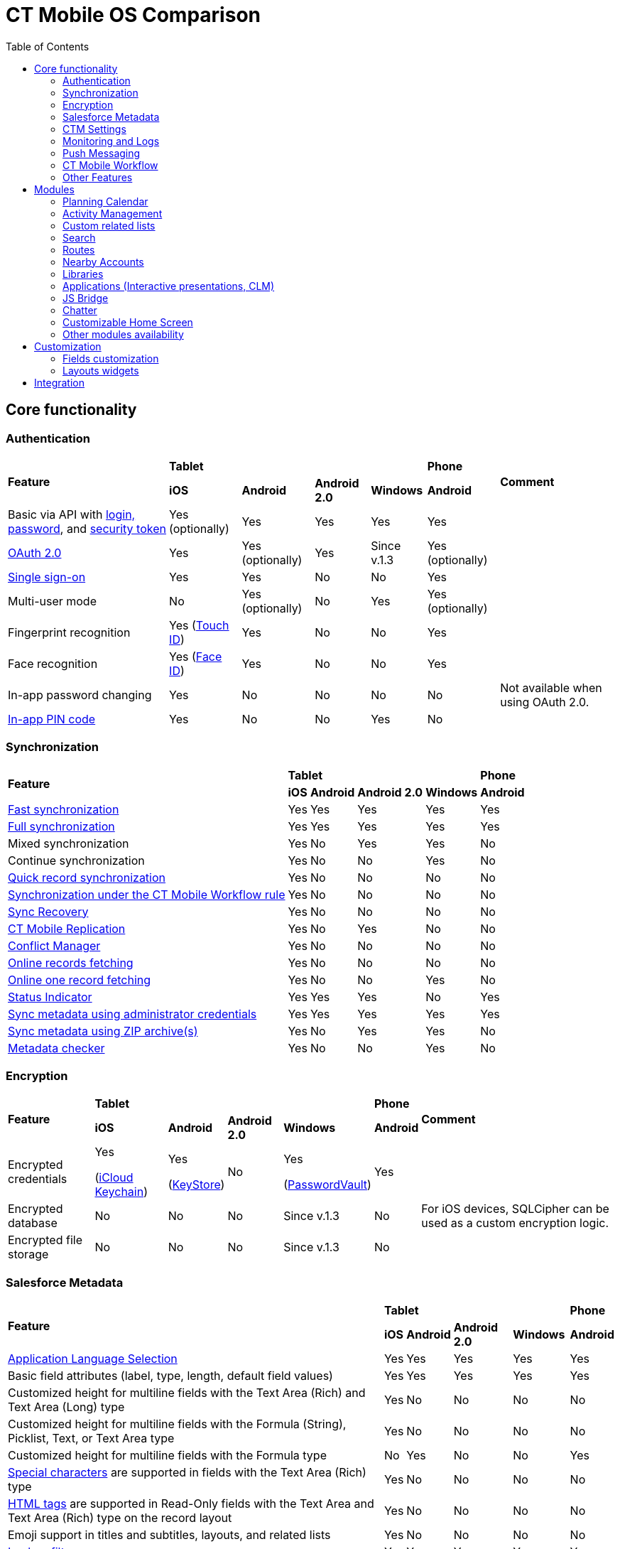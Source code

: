 = CT Mobile OS Comparison
:toc:

[[h2_84720702]]
== Core functionality

[[h3_55841322]]
=== Authentication

[.highlighted-table]
[cols="~,~,~,~,~,~,~"]
|===
.2+|*Feature* 4+^|*Tablet*  ^.^|*Phone* .2+|*Comment*
^|*iOS* ^|*Android* ^|*Android 2.0* ^|*Windows* ^|*Android*

|Basic via API with xref:ctmobile:main/getting-started/logging-in/index.adoc[login, password], and xref:ctmobile:main/admin-guide/ct-mobile-control-panel/ct-mobile-control-panel-tools/security-token.adoc[security token] ^|Yes (optionally) ^|Yes ^|Yes ^|Yes ^|Yes |

|xref:ctmobile:main/getting-started/logging-in/oauth-2-0.adoc[OAuth 2.0] ^|Yes ^|Yes (optionally) ^|Yes |Since v.1.3 ^|Yes (optionally) |

|link:https://help.salesforce.com/articleView?id=sso_about.htm&type=5[Single sign-on] ^|Yes ^|Yes ^|No ^|No ^|Yes |

|Multi-user mode ^|No ^|Yes (optionally) ^|No ^|Yes ^|Yes (optionally) |

|Fingerprint recognition ^|Yes
(https://support.apple.com/en-us/HT201371[Touch ID]) ^|Yes ^|No ^|No ^|Yes|

|Face recognition ^|Yes
(https://support.apple.com/en-us/HT208109[Face ID]) ^|Yes ^|No ^|No ^|Yes|

|In-app password changing ^|Yes ^|No ^|No ^|No ^|No ^|Not available when using OAuth 2.0.

|xref:ctmobile:main/mobile-application/application-settings/application-pin-code.adoc[In-app PIN code] ^|Yes ^|No ^|No ^|Yes ^|No|
|===

[[h3_810150278]]
=== Synchronization

[.highlighted-table]
[cols="~,~,~,~,~,~"]
|===
.2+|*Feature* 4+^|*Tablet* ^|*Phone*
^|*iOS* ^|*Android* ^|*Android 2.0* ^|*Windows* ^|*Android*

|xref:ctmobile:main/mobile-application/synchronization/fast-synchronization.adoc[Fast synchronization] ^|Yes ^|Yes ^|Yes ^|Yes ^|Yes

|xref:ctmobile:main/mobile-application/synchronization/full-synchronization.adoc[Full synchronization] ^|Yes ^|Yes ^|Yes ^|Yes ^|Yes

|Mixed synchronization ^|Yes ^|No ^|Yes ^|Yes ^|No

|Continue synchronization ^|Yes ^|No ^|No ^|Yes ^|No

|xref:ctmobile:main/mobile-application/synchronization/other-synchronization-modes.adoc#h2_1958232390[Quick record synchronization] ^|Yes ^|No ^|No ^|No ^|No

|xref:ctmobile:main/mobile-application/synchronization/other-synchronization-modes.adoc#h2_740581689[Synchronization under the CT Mobile Workflow rule] ^|Yes ^|No ^|No ^|No ^|No

|xref:ctmobile:main/mobile-application/synchronization/sync-recovery.adoc[Sync Recovery] ^|Yes ^|No ^|No ^|No ^|No

|xref:ctmobile:main/admin-guide/ct-mobile-control-panel/custom-settings/ct-mobile-replication.adoc[CT Mobile Replication] ^|Yes ^|No ^|Yes ^|No ^|No

|xref:ctmobile:main/admin-guide/managing-offline-objects/conflict-manager-control.adoc[Conflict Manager] ^|Yes ^|No ^|No ^|No ^|No

|xref:ctmobile:main/admin-guide/managing-offline-objects/online-records-fetching.adoc[Online records fetching] ^|Yes ^|No ^|No ^|No ^|No

|xref:ctmobile:main/admin-guide/managing-offline-objects/reference-fields.adoc#h2_1514470758[Online one record fetching] ^|Yes ^|No ^|No ^|Yes ^|No

|xref:ctmobile:main/mobile-application/ui/home-screen/index.adoc#h2_396225247[Status Indicator] ^|Yes ^|Yes ^|Yes ^|No ^|Yes

|xref:ctmobile:main/admin-guide/ct-mobile-control-panel/ct-mobile-control-panel-tools/index.adoc#h2_203730205[Sync metadata using administrator credentials] ^|Yes ^|Yes ^|Yes ^|Yes ^|Yes

|xref:ctmobile:main/admin-guide/metadata-checker/metadata-archive/index.adoc[Sync metadata using ZIP archive(s)] ^|Yes ^|No ^|Yes ^|Yes ^|No

|xref:ctmobile:main/admin-guide/metadata-checker/index.adoc[Metadata checker] ^|Yes ^|No ^|No ^|Yes ^|No
|===

[[h3_1650481881]]
=== Encryption

[.highlighted-table]
[cols="~,~,~,~,~,~,~"]
|===
.2+|*Feature* 4+^|*Tablet* ^|*Phone* .2+|*Comment*
^|*iOS* ^|*Android* ^|*Android 2.0* ^|*Windows* ^|*Android*

|Encrypted credentials ^|Yes

(link:https://support.apple.com/en-us/HT204085[iCloud Keychain]) ^a|Yes

(link:https://developer.android.com/reference/java/security/KeyStore[KeyStore]) ^|No ^|Yes

(link:https://docs.microsoft.com/en-us/uwp/api/windows.security.credentials.passwordvault[PasswordVault]) ^|Yes |

|Encrypted database ^|No ^|No ^|No ^|Since v.1.3 ^|No |For iOS devices, SQLCipher can be used as a custom encryption logic.

|Encrypted file storage ^|No ^|No ^|No ^|Since v.1.3 ^|No |
|===

[[h3_559203458]]
=== Salesforce Metadata

[.highlighted-table]
[cols="~,~,~,~,~,~"]
|===
.2+|*Feature* 4+^|*Tablet* ^|*Phone*
^|*iOS* ^|*Android* ^|*Android 2.0* ^|*Windows* ^|*Android*

|xref:ctmobile:main/ct-mobile-solution/application-language.adoc[Application Language Selection] ^|Yes ^|Yes ^|Yes ^|Yes ^|Yes

|Basic field attributes (label, type, length, default field values) ^|Yes ^|Yes ^|Yes ^|Yes ^|Yes

|Customized height for multiline fields with the Text Area (Rich) and Text Area (Long) type ^|Yes ^|No ^|No ^|No ^|No

|Customized height for multiline fields with the Formula (String), Picklist, Text, or Text Area type ^|Yes ^|No ^|No ^|No ^|No

|Customized height for multiline fields with the Formula type ^|No ^|Yes ^|No ^|No ^|Yes

|link:https://help.salesforce.com/s/articleView?id=sf.fields_using_rich_text_area.htm&type=5[Special characters] are supported in fields with the Text Area (Rich) type ^|Yes ^|No ^|No ^|No ^|No

|link:https://help.salesforce.com/s/articleView?id=sf.fields_using_html_editor.htm&type=5[HTML tags] are supported in Read-Only fields with the Text Area and Text Area (Rich) type on the record layout ^|Yes ^|No ^|No ^|No ^|No

|Emoji support in titles and subtitles, layouts, and related lists ^|Yes ^|No ^|No ^|No ^|No

|xref:ctmobile:main/admin-guide/managing-offline-objects/reference-fields.adoc#h2_321327715[Lookup filters] ^|Yes ^|Yes ^|Yes ^|Yes ^|Yes

|xref:ctmobile:main/ct-mobile-solution/recommendations-and-peculiarities/roll-up-summary-fields.adoc[Roll-up summary fields] ^|Yes ^|Yes ^|Yes ^|Yes ^|Yes

|xref:ctmobile:main/ct-mobile-solution/recommendations-and-peculiarities/field-dependency-and-dependent-picklists.adoc[Field dependency and dependent picklists] ^|Yes ^|Yes ^|No ^|Yes ^|Yes

|xref:ctmobile:main/ct-mobile-solution/recommendations-and-peculiarities/offline-supported-operators-and-functions-in-field-with-the-formula-type.adoc[Offline formulas] ^|Yes ^|Yes ^|Yes ^|Yes ^|Yes

|xref:ctmobile:main/mobile-application/synchronization/validation.adoc[Offline validation rules] ^|Yes ^|Yes ^|Yes ^|Yes ^|Yes

|xref:ctmobile:main/admin-guide/mobile-layouts/mobile-layouts-dashboards.adoc[Offline dashboards] ^|Yes ^|No ^|No ^|No ^|No

|Encrypted fields support ^|Yes ^|No ^|No ^|No ^|No

|xref:ctmobile:main/mobile-application/ui/compact-layout.adoc[Compact layouts] ^|Yes ^|Yes ^|Yes ^|Yes ^|Yes

|xref:ctmobile:main/mobile-application/ui/home-screen/search.adoc[Search layouts for each object] ^|Yes ^|No ^|Yes ^|Yes ^|No

|Page layouts and xref:ctmobile:main/admin-guide/mobile-layouts/index.adoc[mobile layouts] ^|Yes ^|Yes ^|Yes ^|Yes ^|Yes

|xref:ctmobile:main/mobile-application/ui/list-views.adoc[List views] ^|Yes ^|Yes ^|Yes ^|Yes ^|Yes

|Create, edit, and delete list views in the CT Mobile app ^|Yes ^|No ^|No ^|No ^|No

|xref:ctmobile:main/mobile-application/ui/list-views.adoc#h2_1248088428[Detailed list views] ^|Yes ^|No ^|No ^|Since v.1.3 ^|No
|===

[[h3_196313523]]
=== CTM Settings

[.highlighted-table]
[cols="~,~,~,~,~,~"]
|===
.2+|*Record Type* 4+^|*Tablet* ^|*Phone*
^|*iOS* ^|*Android* ^|*Android 2.0* ^|*Windows* ^|*Android*

|Activity ^|No ^|No ^|No ^|No ^|No
|Calendar ^|No ^|No ^|No ^|No ^|No
|Color Settings ^|No ^|No ^|No ^|No ^|No
|Credentials ^|No ^|No ^|No ^|No ^|No
|Custom Related List ^|No ^|No ^|No ^|No ^|No
|Link List ^|No ^|No ^|No ^|No ^|No
|Main Settings ^|No ^|No ^|No ^|No ^|No
|Mapping ^|No ^|No ^|No ^|No ^|No
|xref:ctmobile:main/admin-guide/ct-mobile-control-panel/ctm-settings/ctm-settings-menu.adoc[Menu] ^|Yes ^|No ^|No ^|Since v.1.3 ^|No
|Mini Layouts ^|No ^|No ^|No ^|No ^|No
|xref:ctmobile:main/admin-guide/ct-mobile-control-panel/ctm-settings/ctm-settings-offline-objects.adoc[Offline Objects] ^|Yes ^|No ^|No ^|Since v.1.3 ^|No
|Remote Detailing ^|No ^|No ^|No ^|No ^|No
|xref:ctmobile:main/admin-guide/ct-mobile-control-panel/ctm-settings/ctm-settings-standard-related-list.adoc[Standard Related List]
^|Yes ^|No ^|No ^|Since v.1.3 ^|No
|===

[[h3_2086756216]]
=== Monitoring and Logs

[.highlighted-table]
[cols="~,~,~,~,~,~,~"]
|===
.2+|*Feature* 4+^|*Tablet* ^|*Phone* .2+|*Comment*
^|*iOS* ^|*Android* ^|*Android 2.0* ^|*Windows* ^|*Android*

|xref:ctmobile:main/mobile-application/synchronization/synchronization-launch/sync-logs.adoc[Log errors and system actions] ^|Yes ^|No ^|Yes ^|Yes ^|No |

|xref:ctmobile:main/admin-guide/ct-mobile-control-panel/ct-mobile-control-panel-general.adoc#h3_1226274811[Debug Level] ^|Yes ^|Yes ^|Yes ^|Yes ^|Yes |

|xref:ctmobile:main/mobile-application/synchronization/synchronization-launch/sync-logs.adoc#h2_272409891[Sending sync logs (automatic)] ^|Yes ^|No ^|No ^|Yes ^|No |

|xref:ctmobile:main/mobile-application/application-settings/send-application-data-dump.adoc#h2_432975122[Sending sync log to Salesforce (manually)] ^|Yes ^|No ^|No ^|Yes ^|No |

|xref:ctmobile:main/mobile-application/application-settings/send-application-data-dump.adoc[Export database dump to Salesforce] ^|Yes ^|No ^|No ^|Yes ^|No |

|Export database dump to support team by email ^|Yes ^|No ^|Yes ^|Yes ^|No |CT Mobile Android 2.0 users can save the database archive on a mobile device.

|Import database dump ^|Yes ^|No ^|No ^|Yes ^|No |

|Root access ^|Yes (xref:ctmobile:main/mobile-application/jailbreak-checker.adoc[jailbreak]) ^|No ^|No ^|No ^|No |

|xref:ctmobile:main/admin-guide/ct-mobile-control-panel/ct-mobile-control-panel-general.adoc#h3_1567195273[Log geolocation in background mode] ^|Yes ^|No ^|No ^|No ^|No |
|===

[[h3_1735794938]]
=== Push Messaging

[.highlighted-table]
[cols="~,~,~,~,~,~"]
|===
.2+|*Feature* 4+^|*Tablet* ^|*Phone*
^|*iOS* ^|*Android* ^|*Android 2.0* ^|*Windows* ^|*Android*

|xref:ctmobile:main/admin-guide/notification-center.adoc[Notification Center] ^|Yes ^|No ^|No ^|Since v.1.3 ^|No

|xref:ctmobile:main/admin-guide/geolocation-center/index.adoc[Geolocation Center] ^|Yes ^|No ^|No ^|Since v.1.3 ^|No

|xref:ctmobile:main/mobile-application/mobile-application-modules/chatter/chatter-push-notifications.adoc[Custom push notifications (e.g., Chatter push notification)] ^|Yes ^|No ^|No ^|Since v.1.3 ^|No
|===

[[h3_2013990626]]
=== CT Mobile Workflow

[.highlighted-table]
[cols="~,~,~,~,~,~"]
|===
.2+|*Feature* 4+^|*Tablet* ^|*Phone*
^|*iOS* ^|*Android* ^|*Android 2.0* ^|*Windows* ^|*Android*

|xref:ctmobile:main/admin-guide/ct-mobile-control-panel/ct-mobile-control-panel-workflows.adoc[Button Triggers (workflow on button click)] ^|Yes ^|No ^|No ^|No ^|No

|CRUD Triggers (workflow on CRUD functions) ^|Yes ^|No ^|No ^|No ^|No
|===

[[h3_2042797947]]
=== Other Features

[.highlighted-table]
[cols="~,~,~,~,~,~"]
|===
.2+|*Feature* 4+^|*Tablet* ^|*Phone*
^|*iOS* ^|*Android* ^|*Android 2.0* ^|*Windows* ^|*Android*

|xref:ctmobile:main/admin-guide/app-menu/index.adoc[Configuring the main menu] ^|Yes ^|Yes ^|Yes ^|Yes ^|Yes

|xref:ctmobile:main/admin-guide/mini-layouts.adoc[Mini layouts] ^|Yes ^|Yes ^|Yes ^|Yes ^|Yes

|xref:ctmobile:main/admin-guide/app-menu/grouping-records.adoc[Grouping records] ^|Yes ^|Yes ^|Yes ^|Yes ^|Yes

|xref:ctmobile:main/admin-guide/application-theme.adoc[Application theme] ^|Yes ^|Yes ^|Yes ^|Yes ^|Yes

|xref:ctmobile:main/admin-guide/application-theme.adoc[Title and Home patterns] ^|Yes ^|No ^|Yes ^|No ^|No

|xref:ctmobile:main/admin-guide/custom-color-settings.adoc[Color settings] ^|Yes ^|Yes ^|Yes ^|Yes ^|Yes

|xref:ctmobile:main/admin-guide/ct-mobile-control-panel/ct-mobile-control-panel-general.adoc#h3_377059502[Image Quality] ^|Yes ^|Yes ^|No ^|No ^|Yes

|xref:ctmobile:main/mobile-application/application-settings/demonstration-mode.adoc[Demonstration Mode] ^|Yes ^|No ^|No ^|No ^|No

|xref:ctmobile:main/mobile-application/application-settings/index.adoc#h3_828881719[Show field hints] ^|Yes ^|Yes ^|Yes ^|No ^|Yes

|xref:ctmobile:main/mobile-application/application-settings/index.adoc#h3_1857935580[Tutorial mode] ^|Yes ^|No ^|No ^|No ^|No

|xref:ctmobile:main/mobile-application/application-settings/index.adoc#h3_115565593[Send diagnostic data] ^|Yes ^|No ^|No ^|No ^|No

|xref:ctmobile:main/mobile-application/attaching-files-in-the-notes-attachments-section.adoc[On-demand files downloading in Notes & Attachments] ^|Yes ^|No ^|No ^|No ^|No

|xref:ctmobile:main/mobile-application/device-lock-screen-widget.adoc[Device lock screen widget] ^|Yes ^|No ^|No ^|No ^|No

|xref:ctmobile:main/admin-guide/person-accounts.adoc[Person Accounts] ^|Yes ^|Yes ^|Yes ^|Yes ^|Yes

|xref:ctmobile:main/admin-guide/ct-mobile-control-panel/ct-mobile-control-panel-general.adoc#h3_494016929[Customizable reference object] ^|Yes ^|Yes ^|Yes ^|Yes ^|Yes

|Multiple currencies support ^|Yes ^|Yes ^|Yes ^|Yes ^|Yes

|xref:ctmobile:main/mobile-application/ui/actions.adoc#h2_1355154294[The Determine Location button] on [.object]#Accounts# and [.object]#Activity# objects ^|Yes ^|Yes ^|Yes ^|No ^|Yes

|xref:ctmobile:main/mobile-application/ui/actions.adoc#h2_62618674[Attach photos] to [.object]#Accounts#, [.object]#Contacts#, and [.object]#Activity# objects ^|Yes ^|Yes ^|Yes ^|Yes ^|Yes

|xref:ctmobile:main/mobile-application/attaching-files-in-the-files-section.adoc[Attach files] to specified offline objects and xref:ctmobile:main/mobile-application/attaching-files-in-the-files-section.adoc#h3_1720123861[Filtering files] to upload during synchronization by the last creation date ^|Yes ^|No ^|No ^|No ^|No

|xref:ctmobile:main/mobile-application/attaching-files-in-the-files-section.adoc#h3_479250607[Downloading entire files or only previews] ^|Yes ^|No ^|No ^|No ^|No

|xref:ctmobile:main/mobile-application/ui/history-buttons.adoc[Back and forward buttons] ^|Yes ^|Yes ^|Yes ^|Since v.1.3 ^|Yes

|xref:ctmobile:main/mobile-application/email-templates.adoc[Email Templates] ^|Yes ^|No ^|No ^|No ^|No

|Ability to change the width of the menu or a record list ^|No ^|No ^|Yes ^|No ^|No
|===

[[h2_1468882933]]
== Modules

[[h3_1868937389]]
=== Planning Calendar

[.highlighted-table]
[cols="~,~,~,~,~,~"]
|===
.2+|*Feature* 4+^|*Tablet* ^|*Phone*
^|*iOS* ^|*Android* ^|*Android 2.0* ^|*Windows* ^|*Android*

|xref:ctmobile:main/mobile-application/mobile-application-modules/calendar/using-calendar.adoc[Multiple object support] ^|Yes ^|Yes ^|Yes ^|Yes ^|Yes

|Hierarchical view of [.object]#Accounts# with linked [.object]#Contacts# in the left menu ^|Yes ^|No ^|No ^|Yes ^|No

|The month view ^|Yes ^|Yes ^|Yes ^|Yes ^|Yes
|The week view ^|Yes ^|Yes ^|Yes ^|Yes ^|Yes
|The day view ^|Yes ^|Yes ^|Yes ^|Yes ^|Yes
|Resize the calendar view ^|No ^|No ^|Yes ^|No ^|No
|The first day of the week, the first workday, the last workday ^|Yes ^|No ^|No ^|Yes ^|No
|Hide or display weekends ^|Yes ^|No ^|Yes ^|Yes ^|No
|Customizable visible working hours ^|Yes ^|Yes ^|No ^|Yes ^|Yes
|Set the default activity duration ^|Yes ^|Yes ^|Yes ^|Yes ^|Yes
|Customize activity duration ^|Yes ^|Yes ^|No ^|Yes ^|Yes
|All-day slot ^|Yes ^|Yes ^|No ^|Yes ^|Yes
|The *Plus* button to create an [.object]#Activity# ^|Yes ^|No ^|Yes ^|Yes ^|No
|Create an [.object]#Activity# with a long tap ^|Yes ^|Yes ^|No ^|Yes ^|Yes
|Drag and drop an [.object]#Activity# to the calendar greed ^|Yes ^|Yes ^|Yes ^|Yes ^|Yes
|Drag and drop several records to create multiple [.object]#Activities# ^|Yes ^|No ^|No ^|Yes ^|No

|Mass Actions: Copy, Move, and Delete ^|Yes ^|Yes ^|No ^|Yes ^|Yes
|The pop-up with additional information on an [.object]#Activity# ^|Yes ^|Yes ^|Yes ^|Yes ^|Yes

|Calendar agenda while working with custom Date/Time field during creating new Activity ^|Yes ^|No ^|No ^|No ^|No

|The *Today* button ^|Yes ^|Yes ^|Yes ^|Yes ^|Yes
|xref:ctmobile:main/mobile-application/mobile-application-modules/calendar/set-up-holidays.adoc[Salesforce Holidays] ^|Yes ^|No ^|No ^|No ^|No |Recurring the standard [.object]#Event# object ^|No ^|No ^|No ^|No
^|No
|===

[[h3_1865396414]]
=== Activity Management

[.highlighted-table]
[cols="~,~,~,~,~,~"]
|===
.2+|*Feature* 4+^|*Tablet* ^|*Phone*
^|*iOS* ^|*Android* ^|*Android 2.0* ^|*Windows* ^|*Android*

|xref:ctmobile:main/admin-guide/ct-mobile-control-panel/ct-mobile-control-panel-calendar.adoc[Multiple object support] ^|Yes ^|Yes ^|Yes ^|Yes ^|Yes

|xref:ctmobile:main/admin-guide/start-finish-functionality.adoc[The Start/Finish functionality] ^|Yes ^|Yes ^|Yes ^|No ^|Yes

|The Start/Finish functionality: capture geoposition ^|Yes ^|Yes ^|No ^|No ^|Yes

|The Start/Finish functionality: update Start/End Date fields ^|Yes ^|Yes ^|Yes ^|No ^|Yes

|The Start/Finish functionality: lock/unlock records ^|Yes ^|Yes ^|Yes ^|No ^|Yes

|The ability to switch from the unfinished [.object]#Activity# to other CT Mobile screens ^|Yes ^|No ^|No ^|No ^|No

|xref:ctmobile:main/mobile-application/ui/historical-activities.adoc[Historical activities] ^|Yes ^|No ^|No ^|No ^|No

|xref:ctmobile:main/admin-guide/related-lists/timeline-view.adoc[Timeline view] ^|Yes ^|No ^|No |Since v.1.3 ^|No
|===

[[h3_1580657987]]
=== Custom related lists

[.highlighted-table]
[cols="~,~,~,~,~,~"]
|===
.2+|*Feature* 4+^|*Tablet* ^|*Phone*
^|*iOS* ^|*Android* ^|*Android 2.0* ^|*Windows* ^|*Android*

|Custom related tab on a record detail screen ^|Yes ^|Yes ^|Yes ^|Yes ^|Yes

|xref:ctmobile:main/admin-guide/managing-offline-objects/index.adoc#h2_879469097[The SOQL filters switch to display only the filtered records] ^|Yes ^|No ^|No ^|Yes ^|No

|xref:ctmobile:main/admin-guide/related-lists/columns-width-for-related-lists.adoc[Customizable columns width] ^|Yes ^|No ^|No ^|No ^|No

|xref:ctmobile:main/mobile-application/barcode-scanner.adoc[Barcode scanner] ^|Yes ^|No ^|No ^|No ^|No
|===

[[h3_656259478]]
=== Search

[.highlighted-table]
[cols="~,~,~,~,~,~"]
|===
.2+|*Feature* 4+^|*Tablet* ^|*Phone*
^|*iOS* ^|*Android* ^|*Android 2.0* ^|*Windows* ^|*Android*
|xref:ctmobile:main/mobile-application/ui/home-screen/search.adoc[Global Search] ^|Yes ^|Yes ^|Yes ^|No ^|Yes
|Search in the list of records ^|Yes ^|Yes ^|Yes ^|Yes ^|Yes
|Search operators (*,?) ^|Yes ^|No ^|No ^|No ^|No
|===

[[h3_735612696]]
=== Routes

[.highlighted-table]
[cols="~,~,~,~,~,~"]
|===
.2+|*Feature* 4+^|*Tablet* ^|*Phone*
^|*iOS* ^|*Android* ^|*Android 2.0* ^|*Windows* ^|*Android*

|xref:ctmobile:main/mobile-application/mobile-application-modules/routes.adoc[Offline routes] ^|Yes ^|No ^|No ^|No ^|Yes
|Route optimization ^|Yes ^|Yes ^|Yes ^|Yes ^|Yes
|Use current location ^|Yes ^|Yes ^|Yes ^|Yes ^|Yes
|Route by car or on foot ^|Yes ^|Yes ^|Yes ^|Yes ^|No
|Directions ^|Yes ^|Yes ^|Yes ^|Yes ^|Yes
|Multiple map types ^|Yes ^|Yes ^|Yes ^|Yes ^|Yes
|Traffic information ^|No ^|No ^|No ^|Yes ^|No
|Historical routes ^|Yes ^|No ^|Yes ^|No ^|No
|Apple Maps ^|Yes ^|No ^|No ^|No ^|No
|xref:ctmobile:main/admin-guide/google-maps-api-key/index.adoc[Google Maps] ^|Yes ^|Yes ^|Yes ^|No ^|Yes
|link:https://docs.microsoft.com/en-us/bingmaps/getting-started/bing-maps-dev-center-help/getting-a-bing-maps-key[Bing Maps] ^|No ^|No ^|No ^|Yes ^|No
|===

[[h3_295983841]]
=== Nearby Accounts

[.highlighted-table]
[cols="~,~,~,~,~,~"]
|===
.2+|*Feature* 4+^|*Tablet* ^|*Phone*
^|*iOS* ^|*Android* ^|*Android 2.0* ^|*Windows* ^|*Android*

|Use current location ^|Yes ^|Yes ^|Yes ^|Yes ^|Yes
|Multiple map types ^|Yes ^|Yes ^|Yes ^|Yes ^|Yes
|Multicolor waypoints for objects ^|Yes ^|No ^|Yes ^|Yes ^|No
|xref:ctmobile:main/mobile-application/mobile-application-modules/nearby-accounts.adoc#h2_511018746[Create an activity on the map] ^|Yes ^|Yes ^|Yes ^|Yes ^|Yes
|Apple Maps ^|Yes ^|No ^|No ^|No ^|No
|Google Maps ^|Yes ^|Yes ^|Yes ^|No ^|Yes
|Bing Maps ^|No ^|No ^|No ^|Yes ^|No
|===

[[h3_722835965]]
=== Libraries

[.highlighted-table]
[cols="~,~,~,~,~,~"]
|===
.2+|*Feature* 4+^|*Tablet* ^|*Phone*
^|*iOS* ^|*Android* ^|*Android 2.0* ^|*Windows* ^|*Android*

|Additional information for files ^|Yes ^|No ^|No ^|Yes ^|No
|xref:ctmobile:main/mobile-application/mobile-application-modules/libraries.adoc[Folders] ^|Yes ^|No ^|Yes ^|Yes ^|No
|Opening files ^|Yes ^|No ^|Yes ^|Yes ^|No
|Send files via email ^|Yes ^|No ^|Yes ^|No ^|No
|Send files using email templates ^|Yes ^|No ^|No ^|No ^|No
|xref:ctmobile:main/mobile-application/application-settings/index.adoc#h3_1768799377[Background download] ^|Yes ^|No ^|No ^|No ^|No
|===

[[h3_2060809199]]
=== Applications (Interactive presentations, CLM)

[.highlighted-table]
[cols="~,~,~,~,~,~,~"]
|===
.2+|*Feature* 4+^|*Tablet* ^|*Phone* .2+|*Comment*
^|*iOS* ^|*Android* ^|*Android 2.0* ^|*Windows* ^|*Android*

|xref:ctmobile:main/ct-presenter/about-ct-presenter/clm-scheme/clm-customscenario.adoc[Custom Scenarios] ^|Yes ^|Yes ^|No ^|Yes ^|Yes |

|xref:ctmobile:main/mobile-application/mobile-application-modules/applications/index.adoc#h3_1236408094[Mobile scenario editor] ^|Yes ^|No ^|No ^|Yes ^|No |

|xref:ctmobile:main/ct-presenter/clm-navigation-in-clm-presentations.adoc#h2_21685430[Branches] ^|Yes ^|No ^|No ^|Yes ^|No |

|xref:ctmobile:main/mobile-application/mobile-application-modules/applications/index.adoc#h3_1236408094[In-app scenario generator] based on slide rating ^|Yes ^|No ^|No ^|No ^|No |

|Favorite CLM presentations ^|Yes ^|Yes ^|No ^|Yes ^|No |
|Slides tab ^|Yes ^|Yes ^|No ^|Yes ^|No |
|The *Available Offline* attribute of a xref:ctmobile:main/ct-presenter/about-ct-presenter/clm-scheme/clm-application.adoc[CLM
presentation] ^|Yes ^|No ^|No ^|Since v.1.3 ^|No |
|The *Fixed* attribute of a xref:ctmobile:main/ct-presenter/about-ct-presenter/clm-scheme/clm-slide.adoc[slide] ^|Yes ^|No ^|No ^|Yes ^|No |
|The *Attachments* tab ^|Yes ^|Yes ^|No ^|Yes ^|No |
|xref:ctmobile:main/mobile-application/mobile-application-modules/applications/clm-presentation-controls.adoc#h2_1807389398[Send slides via email] ^|Yes ^|Yes ^|No ^|No ^|No |

|xref:ctmobile:main/mobile-application/email-templates.adoc[Send slides using email templates] ^|Yes ^|Yes ^|No ^|No ^|No |

|The *Statistics* screen when exiting the CLM presentation ^|Yes ^|Yes ^|No ^|No ^|No |
|Attach statistics to an existing activity ^|Yes ^|Yes ^|No ^|Yes ^|No |
|Attach statistics to the created activity ^|Yes ^|Yes ^|No ^|Yes ^|No |
|The PDF generator ^|Yes ^|Yes ^|No ^|No ^|No |
|Switch between standard and custom application scenarios ^|Yes ^|No ^|No ^|No ^|No |
|Reload the current slide with the rotate gesture ^|Yes ^|No ^|No ^|No ^|No|
|xref:ctmobile:main/mobile-application/mobile-application-modules/applications/gestures-in-clm-presentations.adoc[Likes/Dislikes gestures] ^|Yes ^|Yes ^|No ^|Yes ^|No |
|Multitasking during an [.object]#Activity# ^|Yes ^|No ^|No ^|Since v.1.3 ^|No |
|xref:ctmobile:main/ct-presenter/the-remote-detailing-functionality/index.adoc[The Remote Detailing functionality] ^|Yes ^|No ^|No ^|Yes ^|No |If the video is not in use, the presenter and participants can join the Remote Detailing meeting via Safari on their iPhone.
|xref:ctmobile:main/ct-presenter/the-remote-detailing-functionality/the-ct-presenter-app/index.adoc[The CT Presenter app] ^|Yes ^|No ^|No ^|No ^|No |This application is an outdated solution. It is recommended that you use the Safari browser.
|link:https://developer.apple.com/documentation/arkit[ARKit models] ^|Yes ^|No ^|No ^|No ^|No |
|===

[[h3_1801753150]]
=== JS Bridge

[.highlighted-table]
[cols="~,~,~,~,~,~,~"]
|===
.2+|*Feature* 4+|*Tablet* ^|*Phone* .2+|*Comment*
^|*iOS* ^|*Android* ^|*Android 2.0* ^|*Windows* ^|*Android*

|Create records: xref:ctmobile:main/ct-presenter/js-bridge-api/methods-for-interaction-with-crm-data/ctm-create.adoc[ctm.create] ^|Yes ^|Yes ^|No ^|Yes ^|No |
|Update records: xref:ctmobile:main/ct-presenter/js-bridge-api/methods-for-interaction-with-crm-data/ctm-update.adoc[ctm.update] ^|Yes ^|Yes ^|No ^|Yes ^|No|
|Query records: xref:ctmobile:main/ct-presenter/js-bridge-api/methods-for-interaction-with-crm-data/ctm-query.adoc[ctm.query] ^|Yes ^|Yes ^|No ^|Yes ^|No|
|Delete records: xref:ctmobile:main/ct-presenter/js-bridge-api/methods-for-interaction-with-crm-data/ctm-delete.adoc[ctm.delete] ^|Yes ^|Yes ^|No ^|Yes ^|No|
|xref:ctmobile:main/ct-presenter/js-bridge-api/methods-for-clm-presentation-navigation/changing-slides.adoc[Switch between slides using the href attribute] ^|Yes ^|Yes ^|No ^|Yes ^|No |
|Start fast sync: xref:ctmobile:main/ct-presenter/js-bridge-api/methods-for-interaction-with-crm-data/ctm-sync.adoc[ctm.sync] ^|Yes ^|Yes ^|No ^|No ^|No |
|Camera access: xref:ctmobile:main/ct-presenter/js-bridge-api/methods-for-accessing-external-functionality/ctm-photo.adoc[ctm.photo] ^|Yes ^|Yes ^|No ^|No ^|No |
|Custom data tables according to related record: xref:ctmobile:main/ct-presenter/js-bridge-api/methods-for-interaction-with-crm-data/ctm-opendatatablebyparentrecord.adoc[ctm.openDataTableByParentRecord] ^|Yes ^|No ^|No ^|No ^|No |
|Custom data tables according to SOQL query: xref:ctmobile:main/ct-presenter/js-bridge-api/methods-for-interaction-with-crm-data/ctm-opendatatablebyquery.adoc[ctm.openDataTableByQuery] ^|Yes ^|No ^|No ^|No ^|No |
|Quiz launch: xref:ctmobile:main/ct-presenter/js-bridge-api/methods-for-accessing-external-functionality/ctm-openquiz.adoc[ctm.openQuiz] ^|Yes ^|No ^|No ^|No ^|No |
|PDF generation: xref:ctmobile:main/ct-presenter/js-bridge-api/methods-for-accessing-external-functionality/ctm-generatepdf.adoc[ctm.generatePDF] ^|Yes ^|No ^|No ^|No ^|No |
|Open QR Code: xref:ctmobile:main/ct-presenter/js-bridge-api/methods-for-accessing-external-functionality/ctm-openqrscanner.adoc[ctm.openQRScanner] ^|Yes ^|No ^|No ^|No ^|No |
|xref:ctmobile:main/ct-presenter/js-bridge-api/methods-for-interaction-with-crm-data/crm-data-display.adoc[Markup labels] ^|Yes ^|Yes ^|No ^|Yes ^|No |
|xref:ctmobile:main/ct-presenter/js-bridge-api/methods-for-interaction-with-crm-data/opening-attached-files.adoc[Opening attached files] ^|Yes ^|Yes ^|No ^|Yes ^|No |
|Like / Dislike: xref:ctmobile:main/ct-presenter/js-bridge-api/methods-for-clm-presentation-control/ctm-like.adoc[ctm.like] / xref:ctmobile:main/ct-presenter/js-bridge-api/methods-for-clm-presentation-control/ctm-dislike.adoc[ctm.dislike] ^|Yes ^|Yes ^|No ^|Yes ^|No |
|Exit from the CLM-presentation: xref:ctmobile:main/ct-presenter/js-bridge-api/methods-for-accessing-external-functionality/ctm-autoexitpresenter.adoc[ctm.autoExitPresenter] ^|Yes ^|No ^|No ^|Yes ^|No |
|Disable slide scroll: xref:ctmobile:main/ct-presenter/js-bridge-api/methods-for-clm-presentation-control/ctm-disableslidescroll.adoc[ctm.disableSlideScroll] ^|Yes ^|No ^|No ^|No ^|No |
|Enable slide scroll: xref:ctmobile:main/ct-presenter/js-bridge-api/methods-for-clm-presentation-control/ctm-enableslidescroll.adoc[ctm.enableSlideScroll] ^|Yes ^|No ^|No ^|No ^|No |
|Obtain the path to the file: xref:ctmobile:main/ct-presenter/js-bridge-api/methods-for-interaction-with-crm-data/ctm-getfile.adoc[ctm.getFile] ^|Yes ^|No ^|No ^|Yes ^|No |
|Save attachments: xref:ctmobile:main/ct-presenter/js-bridge-api/methods-for-interaction-with-crm-data/ctm-storefile.adoc[ctm.storeFile] ^|Yes ^|No ^|No ^|Yes ^|No |
|The transition from the CLM presentation display to Sales Order: xref:ctmobile:main/ct-presenter/js-bridge-api/methods-for-accessing-external-functionality/ctm-createsalesorderwithanimations.adoc[ctm.createSalesOrderWithAnimations] ^|Yes ^|No ^|No ^|No ^|No |
|Activate gathering statistics of the CLM presentation: xref:ctmobile:main/ct-presenter/js-bridge-api/methods-for-clm-presentation-control/ctm-customstats.adoc[ctm.customStats] ^|Yes ^|No ^|No ^|No ^|No |
|xref:ctmobile:main/ct-presenter/js-bridge-api/activating-js-bridge.adoc#h2_1136353801[skipTenPercent] ^|Yes ^|No ^|No ^|No ^|No |
|xref:ctmobile:main/ct-presenter/js-bridge-api/activating-js-bridge.adoc#h2_1136353801[playVideo] ^|Yes ^|No ^|No ^|No ^|No |
|xref:ctmobile:main/ct-presenter/js-bridge-api/activating-js-bridge.adoc#h2_1136353801[getJSValues] ^|Yes ^|No ^|No ^|No ^|No |
|xref:ctmobile:main/ct-presenter/js-bridge-api/methods-for-clm-presentation-control/ctm-setoptions.adoc[ctm.setOptions] ^|No ^|No ^|No ^|Yes ^|No |
|xref:ctmobile:main/ct-presenter/js-bridge-api/methods-for-clm-presentation-navigation/ctappgotoslide.adoc[CTAPPgoToSlide] ^|Yes ^|No ^|No ^|Yes ^|No |
|xref:ctmobile:main/ct-presenter/js-bridge-api/methods-for-clm-presentation-navigation/ctappgotofirst.adoc[CTAPPgoToFirst] ^|Yes ^|No ^|No ^|Yes ^|No |
|xref:ctmobile:main/ct-presenter/js-bridge-api/methods-for-clm-presentation-navigation/ctappgotonext.adoc[CTAPPgoToNext] ^|Yes ^|No ^|No ^|Yes ^|No |
|xref:ctmobile:main/ct-presenter/js-bridge-api/methods-for-clm-presentation-navigation/ctappgotoprevious.adoc[CTAPPgoToPrevious] ^|Yes ^|No ^|No ^|Yes ^|No|
|Sound recording: xref:ctmobile:main/ct-presenter/js-bridge-api/methods-for-accessing-external-functionality/ctappstoprecordingaudio.adoc[CTAPPstopRecordingAudio] ^|Yes ^|No ^|No ^|No ^|No |
|Sound recording: xref:ctmobile:main/ct-presenter/js-bridge-api/methods-for-accessing-external-functionality/ctappstartrecordingaudio.adoc[CTAPPstartRecordingAudio] ^|Yes ^|No ^|No ^|No ^|No |
|xref:ctmobile:main/ct-presenter/js-bridge-api/activating-js-bridge.adoc#h2_1136353801[CTAPPNewRecord] ^|Yes ^|No ^|No ^|No ^|No |
|CTAPPturnOnAudio ^|No ^|No ^|No ^|No ^|No |The Remote Detailing and Self Detailing functionality.
|CTAPPturnOffAudio ^|No ^|No ^|No ^|No ^|No |
|CTAPPturnOnVideo ^|No ^|No ^|No ^|No ^|No |
|CTAPPturnOffVideo ^|No ^|No ^|No ^|No ^|No |
|Secure query records: xref:ctmobile:main/ct-presenter/js-bridge-api/methods-for-remote-detailing-2-0/ctm-securequery.adoc[ctm.secureQuery] ^|No ^|No ^|No ^|No ^|No |
|Define the meeting type: xref:ctmobile:main/ct-presenter/js-bridge-api/methods-for-remote-detailing-2-0/ctm-getappenv.adoc[ctm.getAppEnv] ^|No ^|No ^|No ^|No ^|No |
|Define the user role: xref:ctmobile:main/ct-presenter/js-bridge-api/methods-for-remote-detailing-2-0/ctm-getusertype.adoc[ctm.getUserType] ^|No ^|No ^|No ^|No ^|No |
|Define the Id of the Activity record: xref:ctmobile:main/ct-presenter/js-bridge-api/methods-for-remote-detailing-2-0/ctm-getvisitid.adoc[ctm.getVisitId] ^|No ^|No ^|No ^|No ^|No |
|===

[[h3_1044166797]]
=== Chatter

[.highlighted-table]
[cols="~,~,~,~,~,~,~"]
|===
.2+|*Feature* 4+^|*Tablet* ^|*Phone* .2+|*Comment*
^|*iOS* ^|*Android* ^|*Android 2.0* ^|*Windows* ^|*Android*

|xref:ctmobile:main/mobile-application/mobile-application-modules/chatter/index.adoc#h3_28836937[Group feeds] ^|Yes ^|Yes ^|No ^|Yes ^|Yes |
|Record feeds ^|Yes ^|Yes ^|No ^|Yes ^|Yes |
|Posts and comments ^|Yes ^|Yes ^|No ^|Yes ^|Yes |
|Likes ^|Yes ^|Yes ^|No ^|Yes ^|Yes |
|Attachments ^|Yes ^|Yes ^|No ^|Yes ^|Yes |
|Avatars ^|Yes ^|Yes ^|No ^|Yes ^|Yes |
|Instant post sending ^|Yes ^|No ^|No ^|Yes ^|No |
|xref:ctmobile:main/mobile-application/mobile-application-modules/chatter/chatter-push-notifications.adoc[Push notifications] ^|Yes ^|Yes ^|No ^|Since v.1.3 ^|Yes |
|On-demand attachments downloading to posts ^|Yes ^|Yes ^|No ^|Yes ^|Yes |
|Polls ^|No ^|No ^|No ^|No ^|No |The SOAP API limitation is applied to iOS devices.
|@mention ^|No ^|No ^|No ^|Since v.1.3 ^|No |The SOAP API limitation is applied to iOS devices.
|===

[[h3_1518939859]]
=== Customizable Home Screen

[.highlighted-table]
[cols="~,~,~,~,~,~"]
|===
.2+|*Feature* 4+^|*Tablet* ^|*Phone*
^|*iOS* ^|*Android* ^|*Android 2.0* ^|*Windows* ^|*Android*

|xref:ctmobile:main/mobile-application/ui/home-screen/index.adoc[Offline charts based on Reports] ^|Yes ^|No ^|No ^|No ^|No
|Offline charts based on Dashboards ^|Yes ^|No ^|No ^|No ^|No
|Calendar carousel widget ^|Yes ^|Yes ^|No ^|Yes ^|Yes
|Customizable *All activities per day* hint on the calendar widget ^|Yes ^|No ^|No ^|No ^|No
|Carousel of CLM presentations ^|Yes ^|Yes ^|No ^|Yes ^|No
|Logo ^|Yes ^|Yes ^|Yes ^|Yes ^|Yes
|4 tapes to refresh Home Screen ^|Yes ^|No ^|No ^|No ^|No
|===

[[h3_839939660]]
=== Other modules availability

[.highlighted-table]
[cols="~,~,~,~,~,~,~"]
|===
.2+|*Feature* 4+^|*Tablet* ^|*Phone* .2+|*Comment*
^|*iOS* ^|*Android* ^|*Android 2.0* ^|*Windows* ^|*Android*

|xref:ctmobile:main/mobile-application/mobile-application-modules/cg-cloud/index.adoc[CG Cloud] ^|Yes ^|No ^|No ^|Since v.1.3 ^|No |
|xref:ctmobile:main/mobile-application/lead-convert.adoc[Lead Convert (online)] ^|Yes ^|No ^|No ^|No ^|No |The REST API limitation is applied to Windows devices.
|xref:ctmobile:main/mobile-application/mobile-application-modules/opportunities/index.adoc[Opportunity management] ^|Yes ^|Yes ^|Yes ^|No ^|Yes|Support multiple currencies and price books.
|Quote management ^|No ^|No ^|No ^|No ^|No |
|xref:ctmobile:main/mobile-application/mobile-application-modules/recent-items.adoc[Recent Items] ^|Yes ^|Yes ^|No ^|No ^|No |
|xref:ctmobile:main/mobile-application/mobile-application-modules/dashboards.adoc[Dashboards (online)] ^|Yes ^|No ^|Yes ^|Yes ^|No |
|xref:ctmobile:main/mobile-application/mobile-application-modules/quizzes.adoc[Quizzes] ^|Yes ^|No ^|No ^|No ^|No |
|xref:ctmobile:main/mobile-application/mobile-application-modules/links.adoc[Links] ^|Yes ^|No ^|No ^|Yes ^|No |
|===

[[h2_1840437629]]
== Customization

[[h3_1833068094]]
=== Fields customization

[.highlighted-table]
[cols="~,~,~,~,~,~"]
|===
.2+|*Feature* 4+^|*Tablet* ^|*Phone*
^|*iOS* ^|*Android* ^|*Android 2.0* ^|*Windows* ^|*Android*

|xref:ctmobile:main/mobile-application/ui/mobile-application-field-types/extending-field-values-to-the-entire-layout-width-without-label.adoc[Extending field without a label] ^|Yes ^|No ^|No ^|No ^|No
|xref:ctmobile:main/mobile-application/ui/mobile-application-field-types/slider-for-the-numeric-currency-and-percentage-fields.adoc[Slider for a field with currency, percentage, and numeric type] ^|Yes ^|No ^|No ^|No ^|No
|xref:ctmobile:main/mobile-application/ui/mobile-application-field-types/buttons-for-the-numeric-currency-percentage-fields.adoc["{plus}/-" controls for a field with currency, percentage, and numeric type] ^|Yes ^|No ^|No ^|No ^|No
|xref:ctmobile:main/mobile-application/ui/mobile-application-field-types/date-field-limits.adoc[Limitation of Date/DateTime fields] ^|Yes ^|No ^|No ^|No ^|No
|xref:ctmobile:main/mobile-application/ui/mobile-application-field-types/combobox.adoc[Combobox for custom fields] ^|Yes ^|No ^|No ^|No ^|No
|xref:ctmobile:main/admin-guide/related-lists/columns-width-for-related-lists.adoc[Columns width for standard and custom related lists] ^|Yes ^|No ^|No ^|No ^|No
|===

[[h3_1310621620]]
=== Layouts widgets

[.highlighted-table]
[cols="~,~,~,~,~,~"]
|===
.2+|*Feature* 4+^|*Tablet* ^|*Phone*
^|*iOS* ^|*Android* ^|*Android 2.0* ^|*Windows* ^|*Android*

|xref:ctmobile:main/admin-guide/mobile-layouts/mobile-layouts-maps.adoc[Maps] ^|Yes ^|Yes ^|Yes ^|Yes ^|Yes
|xref:ctmobile:main/admin-guide/mobile-layouts/mobile-layouts-dashboards.adoc[Dashboards] ^|Yes ^|No ^|No ^|No ^|No
|xref:ctmobile:main/admin-guide/mobile-layouts/mobile-layouts-applications.adoc[Applications] ^|Yes ^|Yes ^|No ^|Yes ^|Yes
|xref:ctmobile:main/admin-guide/mobile-layouts/mobile-layouts-chatter-feed.adoc[Chatter feed] ^|Yes ^|Yes ^|No ^|Yes ^|Yes
|xref:ctmobile:main/admin-guide/mobile-layouts/mobile-layouts-qr-code.adoc[QR code] ^|Yes ^|Yes ^|No ^|No ^|Yes
|Interactive presentation embedded into record layout ^|No ^|No ^|No ^|No ^|No
|===

[[h2_303479492]]
== Integration

[.highlighted-table]
[cols="~,~,~,~,~,~,~"]
|===
.2+|*Feature* 4+^|*Tablet* ^|*Phone* .2+|*Comment*
^|*iOS* ^|*Android* ^|*Android 2.0* ^|*Windows* ^|*Android*

|xref:ctorders:admin-guide/workshops/workshop-4-0-working-with-offline-orders/adding-ct-orders-to-the-ct-mobile-app-4-0.adoc[CT Orders] ^|Yes ^|No ^|No |Since v.1.3 ^|No |A streamlined order-taking process via a user-friendly interface is enhanced with the complexity of ERP price calculation and CRM flexibility.

|xref:ctsign:/about-ct-sign/index.adoc[CT Sign] ^|Yes ^|No ^|No |Since v.1.3 ^|No |Create and sign documents offline and online with a handwritten or legally binding signature.

|xref:ctvision:index.adoc[CT Vision IR] ^|Yes ^|No ^|No ^|No ^|No |An image recognition tool is used to calculate shelf KPIs, gather information about the company and competitor products.

|xref:ctvision-lite:index.adoc[CT Vision Lite ] ^|Yes ^|No ^|No ^|No ^|No |A comprehensive solution to process photos. Includes the server application responsible for storing photos without recognition, managing them by tags and shelves, planning the number of photos to take for the shelf.

|In-app browser ^|Yes ^|Yes ^|Yes ^|Yes ^|Yes |

|xref:ctmobile:main/mobile-application/application-settings/ical-synchronization.adoc[Device calendar] ^|Yes (iCal) ^|No ^|No ^|No ^|No |

|xref:ctmobile:main/mobile-application/application-settings/index.adoc#h3_353973580[Store photos in the device gallery] ^|Yes ^|No ^|Yes ^|No ^|No |

|xref:ctmobile:main/mobile-application/attaching-files-in-the-notes-attachments-section.adoc[Attach files from device to Salesforce records] ^|Yes ^|Yes ^|Yes ^|No ^|No |

|Attach a photo (from the device gallery or take a photo) ^|Yes ^|Yes ^|Yes ^|Yes ^|Yes |

|Multitasking ^|Yes ^|No ^|No ^|No ^|No a|

Since CT Mobile for iOS 2.6, the app supports Split View and Slide Over multitasking types. Note the following:

* We do not guarantee that screens adapted for landscape orientation will display correctly in portrait orientation. In future releases, we will add a warning to prevent such screens from being used in portrait orientation.
* We cannot limit the minimum percentage of screen area in Split View mode and recommend using at least 75% of the screen to work with CT Mobile.

|link:https://help.salesforce.com/articleView?id=sf.salesforce_maps_intro.htm&type=5[Salesforce Maps] ^|Yes ^|No ^|No ^|No ^|No |

|link:https://help.salesforce.com/articleView?id=sos_intro.htm&type=0[Salesforce SOS] ^|No ^|No ^|No ^|No ^|No |
|===

////

Not-in-use:

[width="99%",cols="16%,14%,14%,14%,14%,14%,14%",]
|===
|https://help.salesforce.com/articleView?id=sos_intro.htm&type=0[]https://help.customertimes.com/articles/the-documents-module/about-document-module[Documents
Module] ^|Yes ^|No ^|No ^|No ^|No |Predefined templates in Salesforce
with the ability to generate PDF with e-signature integration.

|https://help.customertimes.com/articles/project-dfg-152/about-dfg-152[DFG-152
and DFG-152 2.0] ^|Yes ^|No ^|No ^|No ^|No |It is a cloud
solution to ensure Salesforce compliance with the requirements on the
processing and localization of personal data.
|===

////
